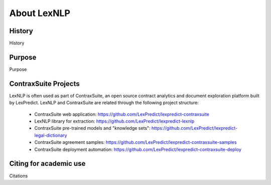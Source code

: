 .. _about:

============
About LexNLP
============


History
----------------
History

Purpose
----------------
Purpose

ContraxSuite Projects
----------------
LexNLP is often used as part of ContraxSuite, an open source contract analytics and document exploration
platform built by LexPredict.  LexNLP and ContraxSuite are related through the following project structure:
 * ContraxSuite web application: https://github.com/LexPredict/lexpredict-contraxsuite
 * LexNLP library for extraction: https://github.com/LexPredict/lexpredict-lexnlp
 * ContraxSuite pre-trained models and "knowledge sets": https://github.com/LexPredict/lexpredict-legal-dictionary
 * ContraxSuite agreement samples: https://github.com/LexPredict/lexpredict-contraxsuite-samples
 * ContraxSuite deployment automation: https://github.com/LexPredict/lexpredict-contraxsuite-deploy

Citing for academic use
----------------
Citations
